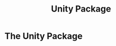#+TITLE: Unity Package
#+HUGO_SECTION: development
#+HUGO_WEIGHT: 200
#+HUGO_BASE_DIR: ../../hugo/

* The Unity Package
